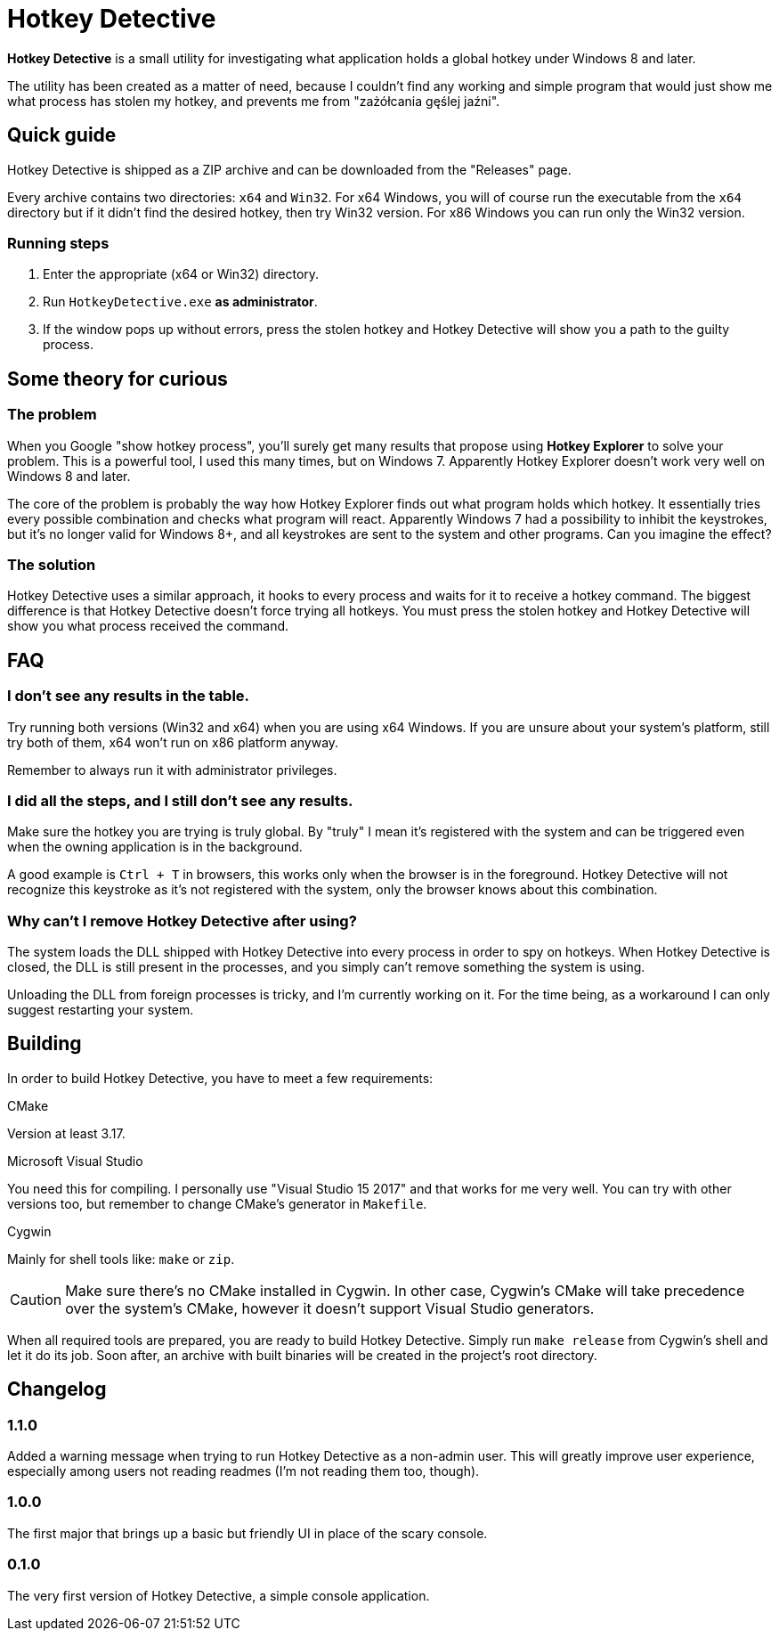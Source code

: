 = Hotkey Detective

*Hotkey Detective* is a small utility for investigating what application holds a
global hotkey under Windows 8 and later.

The utility has been created as a matter of need, because I couldn't find any
working and simple program that would just show me what process has stolen my
hotkey, and prevents me from "zażółcania gęślej jaźni".

== Quick guide

Hotkey Detective is shipped as a ZIP archive and can be downloaded from the
"Releases" page.

Every archive contains two directories: `x64` and `Win32`. For x64 Windows, you
will of course run the executable from the `x64` directory but if it didn't find
the desired hotkey, then try Win32 version. For x86 Windows you can run only the
Win32 version.

=== Running steps

1. Enter the appropriate (x64 or Win32) directory.
2. Run `HotkeyDetective.exe` *as administrator*.
3. If the window pops up without errors, press the stolen hotkey and Hotkey
Detective will show you a path to the guilty process.

== Some theory for curious

=== The problem

When you Google "show hotkey process", you'll surely get many results that
propose using *Hotkey Explorer* to solve your problem. This is a powerful tool,
I used this many times, but on Windows 7. Apparently Hotkey Explorer doesn't
work very well on Windows 8 and later.

The core of the problem is probably the way how Hotkey Explorer finds out what
program holds which hotkey. It essentially tries every possible combination and
checks what program will react. Apparently Windows 7 had a possibility to
inhibit the keystrokes, but it's no longer valid for Windows 8+, and all
keystrokes are sent to the system and other programs. Can you imagine the
effect?

=== The solution

Hotkey Detective uses a similar approach, it hooks to every process and waits
for it to receive a hotkey command. The biggest difference is that Hotkey
Detective doesn't force trying all hotkeys. You must press the stolen hotkey
and Hotkey Detective will show you what process received the command.

== FAQ

=== I don't see any results in the table.

Try running both versions (Win32 and x64) when you are using x64 Windows. If you
are unsure about your system's platform, still try both of them, x64 won't run
on x86 platform anyway.

Remember to always run it with administrator privileges.

=== I did all the steps, and I still don't see any results.

Make sure the hotkey you are trying is truly global. By "truly" I mean it's
registered with the system and can be triggered even when the owning application
is in the background.

A good example is `Ctrl + T` in browsers, this works only when the browser is in
the foreground. Hotkey Detective will not recognize this keystroke as it's not
registered with the system, only the browser knows about this combination.

=== Why can't I remove Hotkey Detective after using?

The system loads the DLL shipped with Hotkey Detective into every process in
order to spy on hotkeys. When Hotkey Detective is closed, the DLL is still
present in the processes, and you simply can't remove something the system is
using.

Unloading the DLL from foreign processes is tricky, and I'm currently working on
it. For the time being, as a workaround I can only suggest restarting your
system.

== Building

In order to build Hotkey Detective, you have to meet a few requirements:

.CMake
Version at least 3.17.

.Microsoft Visual Studio
You need this for compiling. I personally use "Visual Studio 15 2017" and that
works for me very well. You can try with other versions too, but remember to
change CMake's generator in `Makefile`.

.Cygwin
Mainly for shell tools like: `make` or `zip`.

CAUTION: Make sure there's no CMake installed in Cygwin. In other case, Cygwin's
CMake will take precedence over the system's CMake, however it doesn't support
Visual Studio generators.

When all required tools are prepared, you are ready to build Hotkey Detective.
Simply run `make release` from Cygwin's shell and let it do its job. Soon after,
an archive with built binaries will be created in the project's root directory.

== Changelog

=== 1.1.0

Added a warning message when trying to run Hotkey Detective as a non-admin user.
This will greatly improve user experience, especially among users not reading
readmes (I'm not reading them too, though).

=== 1.0.0

The first major that brings up a basic but friendly UI in place of the scary
console.

=== 0.1.0

The very first version of Hotkey Detective, a simple console application.